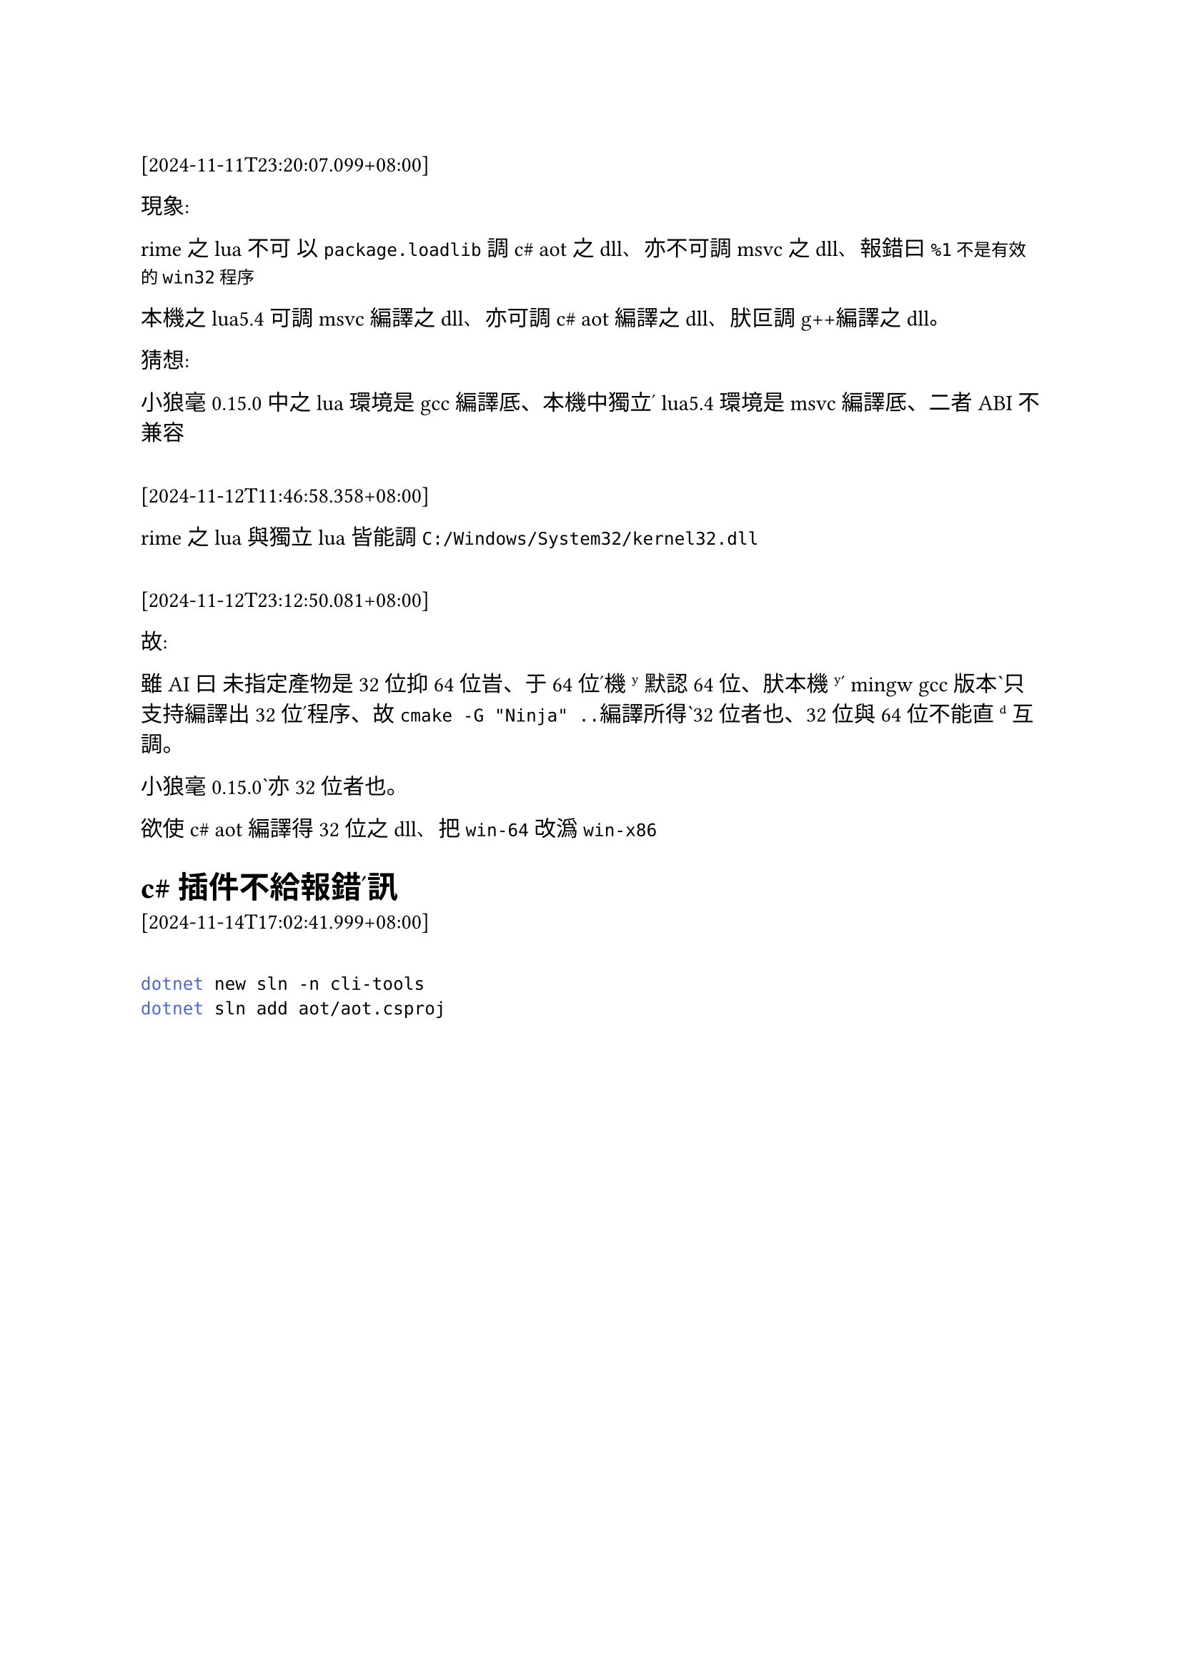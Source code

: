 ==

[2024-11-11T23:20:07.099+08:00]


現象:

rime之lua不可 以`package.loadlib`調c\# aot之dll、亦不可調msvc之dll、報錯曰`%1不是有效的win32程序`

本機之lua5.4 可調msvc編譯之dll、亦可調c\# aot編譯之dll、肰叵調g++編譯之dll。

猜想:

小狼毫0.15.0 中之lua環境是gcc編譯厎、本機中獨立ʹ lua5.4環境是msvc編譯厎、二者ABI不兼容

==

[2024-11-12T11:46:58.358+08:00]

rime之lua與獨立lua皆能調`C:/Windows/System32/kernel32.dll`


==

[2024-11-12T23:12:50.081+08:00]

故: 

雖AI曰 未指定產物是32位抑64位旹、于64位ʹ機ʸ默認64位、肰本機ʸʹ mingw gcc版本ˋ只支持編譯出32位ʹ程序、故`cmake -G "Ninja" ..`編譯所得ˋ32位者也、32位與64位不能直ᵈ互調。

小狼毫0.15.0ˋ亦32位者也。

欲使c\# aot 編譯得32位之dll、把`win-64`改潙`win-x86`



= c\#插件不給報錯ʹ訊

[2024-11-14T17:02:41.999+08:00]

==
```bash
dotnet new sln -n cli-tools
dotnet sln add aot/aot.csproj
```

